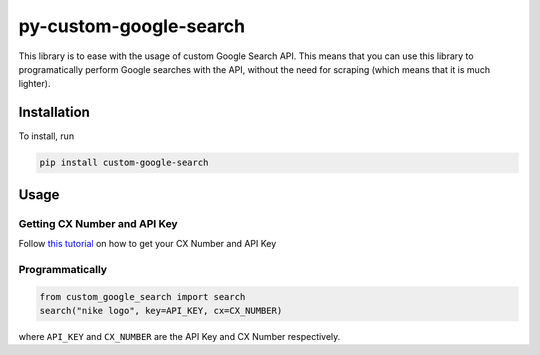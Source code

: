 
py-custom-google-search
=======================

This library is to ease with the usage of custom Google Search API. This means that you can use this library to programatically perform Google searches with the API, without the need for scraping (which means that it is much lighter).

Installation
------------

To install, run

.. code-block::

   pip install custom-google-search

Usage
-----

Getting CX Number and API Key
^^^^^^^^^^^^^^^^^^^^^^^^^^^^^

Follow `this tutorial <https://joeyism.medium.com/custom-google-search-api-fbbafe4711eb>`_ on how to get your CX Number and API Key

Programmatically
^^^^^^^^^^^^^^^^

.. code-block:: python

   from custom_google_search import search
   search("nike logo", key=API_KEY, cx=CX_NUMBER)

where ``API_KEY`` and ``CX_NUMBER`` are the API Key and CX Number respectively.

